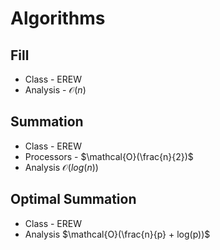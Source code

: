 * Algorithms
** Fill
- Class - EREW
-  Analysis - $\mathcal{O}(n)$
** Summation
- Class - EREW
- Processors - $\mathcal{O}(\frac{n}{2})$
- Analysis $\mathcal{O}(log(n))$
** Optimal Summation
- Class - EREW
- Analysis $\mathcal{O}(\frac{n}{p} + log(p))$
